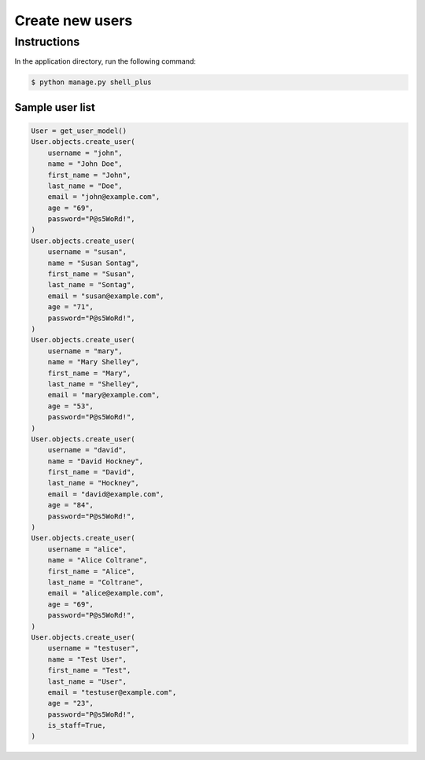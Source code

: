 Create new users
================

Instructions
------------

In the application directory, run the following command:

.. code-block:: console

    $ python manage.py shell_plus

Sample user list
^^^^^^^^^^^^^^^^

.. code-block:: console

    User = get_user_model()
    User.objects.create_user(
        username = "john",
        name = "John Doe",
        first_name = "John",
        last_name = "Doe",
        email = "john@example.com",
        age = "69",
        password="P@s5WoRd!",
    )
    User.objects.create_user(
        username = "susan",
        name = "Susan Sontag",
        first_name = "Susan",
        last_name = "Sontag",
        email = "susan@example.com",
        age = "71",
        password="P@s5WoRd!",
    )
    User.objects.create_user(
        username = "mary",
        name = "Mary Shelley",
        first_name = "Mary",
        last_name = "Shelley",
        email = "mary@example.com",
        age = "53",
        password="P@s5WoRd!",
    )
    User.objects.create_user(
        username = "david",
        name = "David Hockney",
        first_name = "David",
        last_name = "Hockney",
        email = "david@example.com",
        age = "84",
        password="P@s5WoRd!",
    )
    User.objects.create_user(
        username = "alice",
        name = "Alice Coltrane",
        first_name = "Alice",
        last_name = "Coltrane",
        email = "alice@example.com",
        age = "69",
        password="P@s5WoRd!",
    )
    User.objects.create_user(
        username = "testuser",
        name = "Test User",
        first_name = "Test",
        last_name = "User",
        email = "testuser@example.com",
        age = "23",
        password="P@s5WoRd!",
        is_staff=True,
    )
